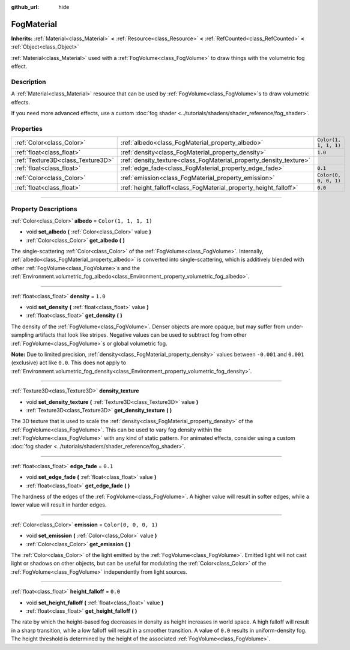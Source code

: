 :github_url: hide

.. DO NOT EDIT THIS FILE!!!
.. Generated automatically from Godot engine sources.
.. Generator: https://github.com/godotengine/godot/tree/4.1/doc/tools/make_rst.py.
.. XML source: https://github.com/godotengine/godot/tree/4.1/doc/classes/FogMaterial.xml.

.. _class_FogMaterial:

FogMaterial
===========

**Inherits:** :ref:`Material<class_Material>` **<** :ref:`Resource<class_Resource>` **<** :ref:`RefCounted<class_RefCounted>` **<** :ref:`Object<class_Object>`

:ref:`Material<class_Material>` used with a :ref:`FogVolume<class_FogVolume>` to draw things with the volumetric fog effect.

.. rst-class:: classref-introduction-group

Description
-----------

A :ref:`Material<class_Material>` resource that can be used by :ref:`FogVolume<class_FogVolume>`\ s to draw volumetric effects.

If you need more advanced effects, use a custom :doc:`fog shader <../tutorials/shaders/shader_reference/fog_shader>`.

.. rst-class:: classref-reftable-group

Properties
----------

.. table::
   :widths: auto

   +-----------------------------------+--------------------------------------------------------------------+-----------------------+
   | :ref:`Color<class_Color>`         | :ref:`albedo<class_FogMaterial_property_albedo>`                   | ``Color(1, 1, 1, 1)`` |
   +-----------------------------------+--------------------------------------------------------------------+-----------------------+
   | :ref:`float<class_float>`         | :ref:`density<class_FogMaterial_property_density>`                 | ``1.0``               |
   +-----------------------------------+--------------------------------------------------------------------+-----------------------+
   | :ref:`Texture3D<class_Texture3D>` | :ref:`density_texture<class_FogMaterial_property_density_texture>` |                       |
   +-----------------------------------+--------------------------------------------------------------------+-----------------------+
   | :ref:`float<class_float>`         | :ref:`edge_fade<class_FogMaterial_property_edge_fade>`             | ``0.1``               |
   +-----------------------------------+--------------------------------------------------------------------+-----------------------+
   | :ref:`Color<class_Color>`         | :ref:`emission<class_FogMaterial_property_emission>`               | ``Color(0, 0, 0, 1)`` |
   +-----------------------------------+--------------------------------------------------------------------+-----------------------+
   | :ref:`float<class_float>`         | :ref:`height_falloff<class_FogMaterial_property_height_falloff>`   | ``0.0``               |
   +-----------------------------------+--------------------------------------------------------------------+-----------------------+

.. rst-class:: classref-section-separator

----

.. rst-class:: classref-descriptions-group

Property Descriptions
---------------------

.. _class_FogMaterial_property_albedo:

.. rst-class:: classref-property

:ref:`Color<class_Color>` **albedo** = ``Color(1, 1, 1, 1)``

.. rst-class:: classref-property-setget

- void **set_albedo** **(** :ref:`Color<class_Color>` value **)**
- :ref:`Color<class_Color>` **get_albedo** **(** **)**

The single-scattering :ref:`Color<class_Color>` of the :ref:`FogVolume<class_FogVolume>`. Internally, :ref:`albedo<class_FogMaterial_property_albedo>` is converted into single-scattering, which is additively blended with other :ref:`FogVolume<class_FogVolume>`\ s and the :ref:`Environment.volumetric_fog_albedo<class_Environment_property_volumetric_fog_albedo>`.

.. rst-class:: classref-item-separator

----

.. _class_FogMaterial_property_density:

.. rst-class:: classref-property

:ref:`float<class_float>` **density** = ``1.0``

.. rst-class:: classref-property-setget

- void **set_density** **(** :ref:`float<class_float>` value **)**
- :ref:`float<class_float>` **get_density** **(** **)**

The density of the :ref:`FogVolume<class_FogVolume>`. Denser objects are more opaque, but may suffer from under-sampling artifacts that look like stripes. Negative values can be used to subtract fog from other :ref:`FogVolume<class_FogVolume>`\ s or global volumetric fog.

\ **Note:** Due to limited precision, :ref:`density<class_FogMaterial_property_density>` values between ``-0.001`` and ``0.001`` (exclusive) act like ``0.0``. This does not apply to :ref:`Environment.volumetric_fog_density<class_Environment_property_volumetric_fog_density>`.

.. rst-class:: classref-item-separator

----

.. _class_FogMaterial_property_density_texture:

.. rst-class:: classref-property

:ref:`Texture3D<class_Texture3D>` **density_texture**

.. rst-class:: classref-property-setget

- void **set_density_texture** **(** :ref:`Texture3D<class_Texture3D>` value **)**
- :ref:`Texture3D<class_Texture3D>` **get_density_texture** **(** **)**

The 3D texture that is used to scale the :ref:`density<class_FogMaterial_property_density>` of the :ref:`FogVolume<class_FogVolume>`. This can be used to vary fog density within the :ref:`FogVolume<class_FogVolume>` with any kind of static pattern. For animated effects, consider using a custom :doc:`fog shader <../tutorials/shaders/shader_reference/fog_shader>`.

.. rst-class:: classref-item-separator

----

.. _class_FogMaterial_property_edge_fade:

.. rst-class:: classref-property

:ref:`float<class_float>` **edge_fade** = ``0.1``

.. rst-class:: classref-property-setget

- void **set_edge_fade** **(** :ref:`float<class_float>` value **)**
- :ref:`float<class_float>` **get_edge_fade** **(** **)**

The hardness of the edges of the :ref:`FogVolume<class_FogVolume>`. A higher value will result in softer edges, while a lower value will result in harder edges.

.. rst-class:: classref-item-separator

----

.. _class_FogMaterial_property_emission:

.. rst-class:: classref-property

:ref:`Color<class_Color>` **emission** = ``Color(0, 0, 0, 1)``

.. rst-class:: classref-property-setget

- void **set_emission** **(** :ref:`Color<class_Color>` value **)**
- :ref:`Color<class_Color>` **get_emission** **(** **)**

The :ref:`Color<class_Color>` of the light emitted by the :ref:`FogVolume<class_FogVolume>`. Emitted light will not cast light or shadows on other objects, but can be useful for modulating the :ref:`Color<class_Color>` of the :ref:`FogVolume<class_FogVolume>` independently from light sources.

.. rst-class:: classref-item-separator

----

.. _class_FogMaterial_property_height_falloff:

.. rst-class:: classref-property

:ref:`float<class_float>` **height_falloff** = ``0.0``

.. rst-class:: classref-property-setget

- void **set_height_falloff** **(** :ref:`float<class_float>` value **)**
- :ref:`float<class_float>` **get_height_falloff** **(** **)**

The rate by which the height-based fog decreases in density as height increases in world space. A high falloff will result in a sharp transition, while a low falloff will result in a smoother transition. A value of ``0.0`` results in uniform-density fog. The height threshold is determined by the height of the associated :ref:`FogVolume<class_FogVolume>`.

.. |virtual| replace:: :abbr:`virtual (This method should typically be overridden by the user to have any effect.)`
.. |const| replace:: :abbr:`const (This method has no side effects. It doesn't modify any of the instance's member variables.)`
.. |vararg| replace:: :abbr:`vararg (This method accepts any number of arguments after the ones described here.)`
.. |constructor| replace:: :abbr:`constructor (This method is used to construct a type.)`
.. |static| replace:: :abbr:`static (This method doesn't need an instance to be called, so it can be called directly using the class name.)`
.. |operator| replace:: :abbr:`operator (This method describes a valid operator to use with this type as left-hand operand.)`
.. |bitfield| replace:: :abbr:`BitField (This value is an integer composed as a bitmask of the following flags.)`
